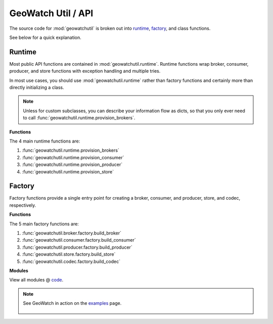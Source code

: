 GeoWatch Util / API
===================

The source code for :mod:`geowatchutil` is broken out into runtime_, factory_, and class functions.

.. runtime:

.. factory:

See below for a quick explanation.

Runtime
------

Most public API functions are contained in :mod:`geowatchutil.runtime`.  Runtime functions wrap broker, consumer, producer, and store functions with exception handling and multiple tries.

In most use cases, you should use :mod:`geowatchutil.runtime` rather than factory functions and certainly more than directly initializing a class.

.. note::

    Unless for custom subclasses, you can describe your information flow as dicts, so that you only ever need to call :func:`geowatchutil.runtime.provision_brokers`.

**Functions**

The 4 main runtime functions are:

1.  :func:`geowatchutil.runtime.provision_brokers`
2.  :func:`geowatchutil.runtime.provision_consumer`
3.  :func:`geowatchutil.runtime.provision_producer`
4.  :func:`geowatchutil.runtime.provision_store`

Factory
-------

Factory functions provide a single entry point for creating a broker, consumer, and producer, store, and codec, respectively.

**Functions**

The 5 main factory functions are:

1.  :func:`geowatchutil.broker.factory.build_broker`
2.  :func:`geowatchutil.consumer.factory.build_consumer`
3.  :func:`geowatchutil.producer.factory.build_producer`
4.  :func:`geowatchutil.store.factory.build_store`
5.  :func:`geowatchutil.codec.factory.build_codec`

**Modules**

View all modules @ `code`_.

.. _code: source-code/modules/modules.html

.. note::
    See GeoWatch in action on the examples_ page.

        .. _examples: examples.html

